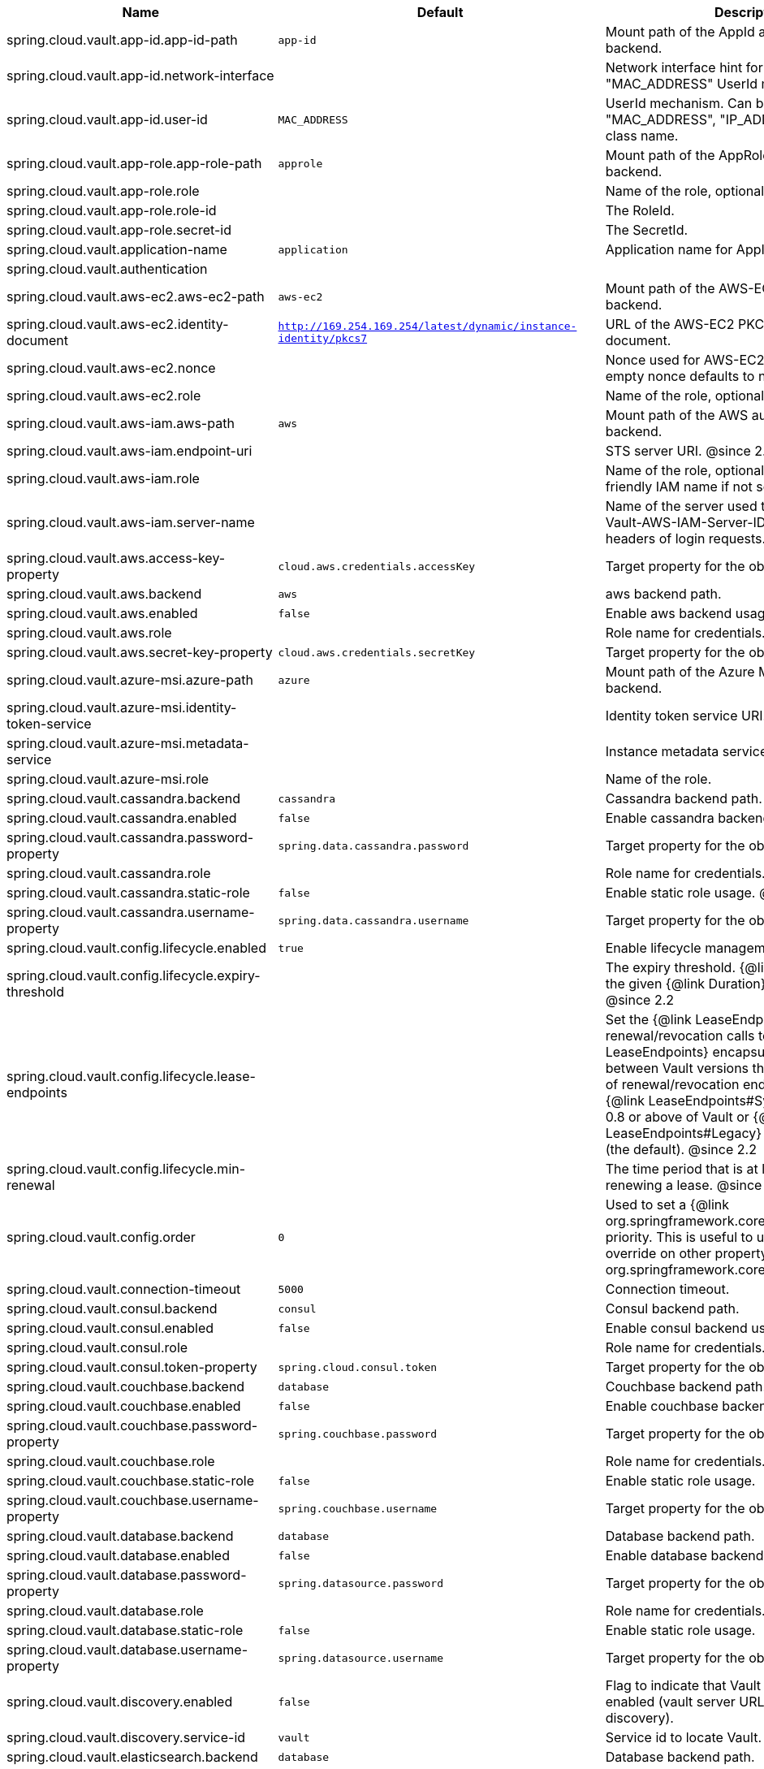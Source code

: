 |===
|Name | Default | Description

|spring.cloud.vault.app-id.app-id-path | `app-id` | Mount path of the AppId authentication backend.
|spring.cloud.vault.app-id.network-interface |  | Network interface hint for the "MAC_ADDRESS" UserId mechanism.
|spring.cloud.vault.app-id.user-id | `MAC_ADDRESS` | UserId mechanism. Can be either "MAC_ADDRESS", "IP_ADDRESS", a string or a class name.
|spring.cloud.vault.app-role.app-role-path | `approle` | Mount path of the AppRole authentication backend.
|spring.cloud.vault.app-role.role |  | Name of the role, optional, used for pull-mode.
|spring.cloud.vault.app-role.role-id |  | The RoleId.
|spring.cloud.vault.app-role.secret-id |  | The SecretId.
|spring.cloud.vault.application-name | `application` | Application name for AppId authentication.
|spring.cloud.vault.authentication |  | 
|spring.cloud.vault.aws-ec2.aws-ec2-path | `aws-ec2` | Mount path of the AWS-EC2 authentication backend.
|spring.cloud.vault.aws-ec2.identity-document | `http://169.254.169.254/latest/dynamic/instance-identity/pkcs7` | URL of the AWS-EC2 PKCS7 identity document.
|spring.cloud.vault.aws-ec2.nonce |  | Nonce used for AWS-EC2 authentication. An empty nonce defaults to nonce generation.
|spring.cloud.vault.aws-ec2.role |  | Name of the role, optional.
|spring.cloud.vault.aws-iam.aws-path | `aws` | Mount path of the AWS authentication backend.
|spring.cloud.vault.aws-iam.endpoint-uri |  | STS server URI. @since 2.2
|spring.cloud.vault.aws-iam.role |  | Name of the role, optional. Defaults to the friendly IAM name if not set.
|spring.cloud.vault.aws-iam.server-name |  | Name of the server used to set {@code X-Vault-AWS-IAM-Server-ID} header in the headers of login requests.
|spring.cloud.vault.aws.access-key-property | `cloud.aws.credentials.accessKey` | Target property for the obtained access key.
|spring.cloud.vault.aws.backend | `aws` | aws backend path.
|spring.cloud.vault.aws.enabled | `false` | Enable aws backend usage.
|spring.cloud.vault.aws.role |  | Role name for credentials.
|spring.cloud.vault.aws.secret-key-property | `cloud.aws.credentials.secretKey` | Target property for the obtained secret key.
|spring.cloud.vault.azure-msi.azure-path | `azure` | Mount path of the Azure MSI authentication backend.
|spring.cloud.vault.azure-msi.identity-token-service |  | Identity token service URI. @since 3.0
|spring.cloud.vault.azure-msi.metadata-service |  | Instance metadata service URI. @since 3.0
|spring.cloud.vault.azure-msi.role |  | Name of the role.
|spring.cloud.vault.cassandra.backend | `cassandra` | Cassandra backend path.
|spring.cloud.vault.cassandra.enabled | `false` | Enable cassandra backend usage.
|spring.cloud.vault.cassandra.password-property | `spring.data.cassandra.password` | Target property for the obtained password.
|spring.cloud.vault.cassandra.role |  | Role name for credentials.
|spring.cloud.vault.cassandra.static-role | `false` | Enable static role usage. @since 2.2
|spring.cloud.vault.cassandra.username-property | `spring.data.cassandra.username` | Target property for the obtained username.
|spring.cloud.vault.config.lifecycle.enabled | `true` | Enable lifecycle management.
|spring.cloud.vault.config.lifecycle.expiry-threshold |  | The expiry threshold. {@link Lease} is renewed the given {@link Duration} before it expires. @since 2.2
|spring.cloud.vault.config.lifecycle.lease-endpoints |  | Set the {@link LeaseEndpoints} to delegate renewal/revocation calls to. {@link LeaseEndpoints} encapsulates differences between Vault versions that affect the location of renewal/revocation endpoints. Can be {@link LeaseEndpoints#SysLeases} for version 0.8 or above of Vault or {@link LeaseEndpoints#Legacy} for older versions (the default). @since 2.2
|spring.cloud.vault.config.lifecycle.min-renewal |  | The time period that is at least required before renewing a lease. @since 2.2
|spring.cloud.vault.config.order | `0` | Used to set a {@link org.springframework.core.env.PropertySource} priority. This is useful to use Vault as an override on other property sources. @see org.springframework.core.PriorityOrdered
|spring.cloud.vault.connection-timeout | `5000` | Connection timeout.
|spring.cloud.vault.consul.backend | `consul` | Consul backend path.
|spring.cloud.vault.consul.enabled | `false` | Enable consul backend usage.
|spring.cloud.vault.consul.role |  | Role name for credentials.
|spring.cloud.vault.consul.token-property | `spring.cloud.consul.token` | Target property for the obtained token.
|spring.cloud.vault.couchbase.backend | `database` | Couchbase backend path.
|spring.cloud.vault.couchbase.enabled | `false` | Enable couchbase backend usage.
|spring.cloud.vault.couchbase.password-property | `spring.couchbase.password` | Target property for the obtained password.
|spring.cloud.vault.couchbase.role |  | Role name for credentials.
|spring.cloud.vault.couchbase.static-role | `false` | Enable static role usage.
|spring.cloud.vault.couchbase.username-property | `spring.couchbase.username` | Target property for the obtained username.
|spring.cloud.vault.database.backend | `database` | Database backend path.
|spring.cloud.vault.database.enabled | `false` | Enable database backend usage.
|spring.cloud.vault.database.password-property | `spring.datasource.password` | Target property for the obtained password.
|spring.cloud.vault.database.role |  | Role name for credentials.
|spring.cloud.vault.database.static-role | `false` | Enable static role usage.
|spring.cloud.vault.database.username-property | `spring.datasource.username` | Target property for the obtained username.
|spring.cloud.vault.discovery.enabled | `false` | Flag to indicate that Vault server discovery is enabled (vault server URL will be looked up via discovery).
|spring.cloud.vault.discovery.service-id | `vault` | Service id to locate Vault.
|spring.cloud.vault.elasticsearch.backend | `database` | Database backend path.
|spring.cloud.vault.elasticsearch.enabled | `false` | Enable elasticsearch backend usage.
|spring.cloud.vault.elasticsearch.password-property | `spring.elasticsearch.rest.password` | Target property for the obtained password.
|spring.cloud.vault.elasticsearch.role |  | Role name for credentials.
|spring.cloud.vault.elasticsearch.static-role | `false` | Enable static role usage.
|spring.cloud.vault.elasticsearch.username-property | `spring.elasticsearch.rest.username` | Target property for the obtained username.
|spring.cloud.vault.enabled | `true` | Enable Vault config server.
|spring.cloud.vault.fail-fast | `false` | Fail fast if data cannot be obtained from Vault.
|spring.cloud.vault.gcp-gce.gcp-path | `gcp` | Mount path of the Kubernetes authentication backend.
|spring.cloud.vault.gcp-gce.role |  | Name of the role against which the login is being attempted.
|spring.cloud.vault.gcp-gce.service-account |  | Optional service account id. Using the default id if left unconfigured.
|spring.cloud.vault.gcp-iam.credentials.encoded-key |  | The base64 encoded contents of an OAuth2 account private key in JSON format.
|spring.cloud.vault.gcp-iam.credentials.location |  | Location of the OAuth2 credentials private key. <p> Since this is a Resource, the private key can be in a multitude of locations, such as a local file system, classpath, URL, etc.
|spring.cloud.vault.gcp-iam.gcp-path | `gcp` | Mount path of the Kubernetes authentication backend.
|spring.cloud.vault.gcp-iam.jwt-validity | `15m` | Validity of the JWT token.
|spring.cloud.vault.gcp-iam.project-id |  | Overrides the GCP project Id.
|spring.cloud.vault.gcp-iam.role |  | Name of the role against which the login is being attempted.
|spring.cloud.vault.gcp-iam.service-account-id |  | Overrides the GCP service account Id.
|spring.cloud.vault.host | `localhost` | Vault server host.
|spring.cloud.vault.kubernetes.kubernetes-path | `kubernetes` | Mount path of the Kubernetes authentication backend.
|spring.cloud.vault.kubernetes.role |  | Name of the role against which the login is being attempted.
|spring.cloud.vault.kubernetes.service-account-token-file | `/var/run/secrets/kubernetes.io/serviceaccount/token` | Path to the service account token file.
|spring.cloud.vault.kv.application-name | `application` | Application name to be used for the context.
|spring.cloud.vault.kv.backend | `secret` | Name of the default backend.
|spring.cloud.vault.kv.backend-version | `2` | Key-Value backend version. Currently supported versions are: <ul> <li>Version 1 (unversioned key-value backend).</li> <li>Version 2 (versioned key-value backend).</li> </ul>
|spring.cloud.vault.kv.default-context | `application` | Name of the default context.
|spring.cloud.vault.kv.enabled | `true` | Enable the kev-value backend.
|spring.cloud.vault.kv.profile-separator | `/` | Profile-separator to combine application name and profile.
|spring.cloud.vault.kv.profiles |  | List of active profiles. @since 3.0
|spring.cloud.vault.mongodb.backend | `mongodb` | MongoDB backend path.
|spring.cloud.vault.mongodb.enabled | `false` | Enable mongodb backend usage.
|spring.cloud.vault.mongodb.password-property | `spring.data.mongodb.password` | Target property for the obtained password.
|spring.cloud.vault.mongodb.role |  | Role name for credentials.
|spring.cloud.vault.mongodb.static-role | `false` | Enable static role usage. @since 2.2
|spring.cloud.vault.mongodb.username-property | `spring.data.mongodb.username` | Target property for the obtained username.
|spring.cloud.vault.mysql.backend | `mysql` | mysql backend path.
|spring.cloud.vault.mysql.enabled | `false` | Enable mysql backend usage.
|spring.cloud.vault.mysql.password-property | `spring.datasource.password` | Target property for the obtained username.
|spring.cloud.vault.mysql.role |  | Role name for credentials.
|spring.cloud.vault.mysql.username-property | `spring.datasource.username` | Target property for the obtained username.
|spring.cloud.vault.namespace |  | Vault namespace (requires Vault Enterprise).
|spring.cloud.vault.pcf.instance-certificate |  | Path to the instance certificate (PEM). Defaults to {@code CF_INSTANCE_CERT} env variable.
|spring.cloud.vault.pcf.instance-key |  | Path to the instance key (PEM). Defaults to {@code CF_INSTANCE_KEY} env variable.
|spring.cloud.vault.pcf.pcf-path | `pcf` | Mount path of the Kubernetes authentication backend.
|spring.cloud.vault.pcf.role |  | Name of the role against which the login is being attempted.
|spring.cloud.vault.port | `8200` | Vault server port.
|spring.cloud.vault.postgresql.backend | `postgresql` | postgresql backend path.
|spring.cloud.vault.postgresql.enabled | `false` | Enable postgresql backend usage.
|spring.cloud.vault.postgresql.password-property | `spring.datasource.password` | Target property for the obtained username.
|spring.cloud.vault.postgresql.role |  | Role name for credentials.
|spring.cloud.vault.postgresql.username-property | `spring.datasource.username` | Target property for the obtained username.
|spring.cloud.vault.rabbitmq.backend | `rabbitmq` | rabbitmq backend path.
|spring.cloud.vault.rabbitmq.enabled | `false` | Enable rabbitmq backend usage.
|spring.cloud.vault.rabbitmq.password-property | `spring.rabbitmq.password` | Target property for the obtained password.
|spring.cloud.vault.rabbitmq.role |  | Role name for credentials.
|spring.cloud.vault.rabbitmq.username-property | `spring.rabbitmq.username` | Target property for the obtained username.
|spring.cloud.vault.read-timeout | `15000` | Read timeout.
|spring.cloud.vault.scheme | `https` | Protocol scheme. Can be either "http" or "https".
|spring.cloud.vault.session.lifecycle.enabled | `true` | Enable session lifecycle management.
|spring.cloud.vault.session.lifecycle.expiry-threshold | `7s` | The expiry threshold for a {@link LoginToken}. The threshold represents a minimum TTL duration to consider a login token as valid. Tokens with a shorter TTL are considered expired and are not used anymore. Should be greater than {@code refreshBeforeExpiry} to prevent token expiry.
|spring.cloud.vault.session.lifecycle.refresh-before-expiry | `5s` | The time period that is at least required before renewing the {@link LoginToken}.
|spring.cloud.vault.ssl.cert-auth-path | `cert` | Mount path of the TLS cert authentication backend.
|spring.cloud.vault.ssl.key-store |  | Trust store that holds certificates and private keys.
|spring.cloud.vault.ssl.key-store-password |  | Password used to access the key store.
|spring.cloud.vault.ssl.key-store-type |  | Type of the key store. @since 3.0
|spring.cloud.vault.ssl.trust-store |  | Trust store that holds SSL certificates.
|spring.cloud.vault.ssl.trust-store-password |  | Password used to access the trust store.
|spring.cloud.vault.ssl.trust-store-type |  | Type of the trust store. @since 3.0
|spring.cloud.vault.token |  | Static vault token. Required if {@link #authentication} is {@code TOKEN}.
|spring.cloud.vault.uri |  | Vault URI. Can be set with scheme, host and port.

|===